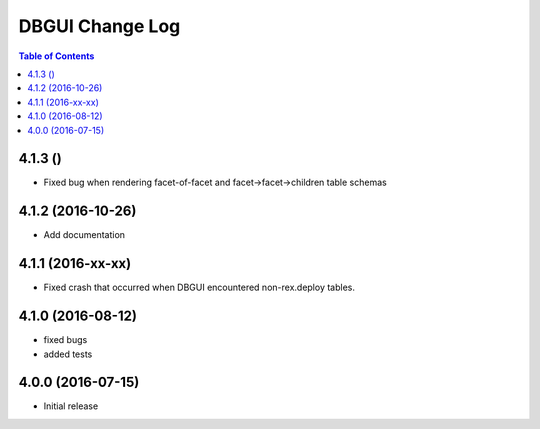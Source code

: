 *************************
  DBGUI Change Log
*************************

.. contents:: Table of Contents

4.1.3 ()
========================

* Fixed bug when rendering facet-of-facet and facet->facet->children table
  schemas


4.1.2 (2016-10-26)
==================

* Add documentation


4.1.1 (2016-xx-xx)
==================

* Fixed crash that occurred when DBGUI encountered non-rex.deploy tables.


4.1.0 (2016-08-12)
==================

* fixed bugs
* added tests


4.0.0 (2016-07-15)
==================

* Initial release

